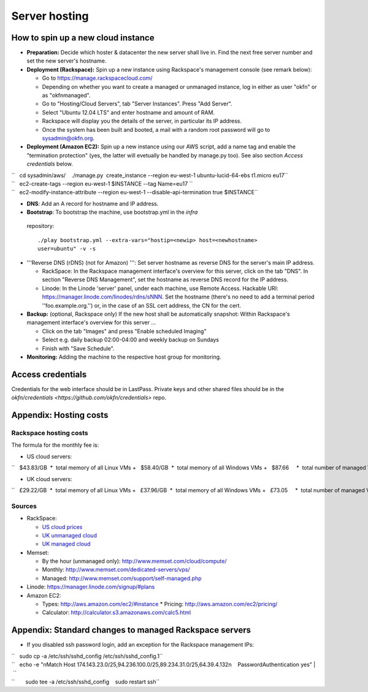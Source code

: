 Server hosting
##############

How to spin up a new cloud instance
===================================

-  **Preparation:** Decide which hoster & datacenter the new server
   shall live in. Find the next free server number and set the new
   server's hostname.
-  **Deployment (Rackspace):** Spin up a new instance using Rackspace's
   management console (see remark below):

   -  Go to https://manage.rackspacecloud.com/
   -  Depending on whether you want to create a managed or unmanaged
      instance, log in either as user "okfn" or as "okfnmanaged".
   -  Go to "Hosting/Cloud Servers", tab "Server Instances". Press "Add
      Server".
   -  Select "Ubuntu 12.04 LTS" and enter hostname and amount of RAM.
   -  Rackspace will display you the details of the server, in
      particular its IP address.
   -  Once the system has been built and booted, a mail with a random
      root password will go to sysadmin@okfn.org.

-  **Deployment (Amazon EC2):** Spin up a new instance using our AWS
   script, add a name tag and enable the "termination protection" (yes,
   the latter will evetually be handled by manage.py too). See also
   section *Access credentials* below.

| ``   cd sysadmin/aws/    ./manage.py  create_instance --region eu-west-1 ubuntu-lucid-64-ebs t1.micro eu17``
| ``   ec2-create-tags --region eu-west-1 $INSTANCE --tag Name=eu17 ``
| ``   ec2-modify-instance-attribute --region eu-west-1 --disable-api-termination true $INSTANCE``

-  **DNS**: Add an A record for hostname and IP address.

-  **Bootstrap**: To bootstrap the machine, use bootstrap.yml in the `infra`
  repository::

    ./play bootstrap.yml --extra-vars="hostip=<newip> host=<newhostname>
    user=ubuntu" -v -s

-  '''Reverse DNS (rDNS) (not for Amazon) ''': Set server hostname as reverse
   DNS for the server's main IP address.

   -  RackSpace: In the Rackspace management interface's overview for
      this server, click on the tab "DNS". In section "Reverse DNS
      Management", set the hostname as reverse DNS record for the IP
      address.
   -  Linode: In the Linode 'server' panel, under each machine, use 
      Remote Access. Hackable URI:
      https://manager.linode.com/linodes/rdns/sNNN. Set the hostname
      (there's no need to add a terminal period ''foo.example.org.'')
      or, in the case of an SSL cert address, the CN for the cert.

-  **Backup:** (optional, Rackspace only) If the new host shall be
   automatically snapshot: Within Rackspace's management interface's
   overview for this server ...

   -  Click on the tab "Images" and press "Enable scheduled Imaging"
   -  Select e.g. daily backup 02:00-04:00 and weekly backup on Sundays
   -  Finish with "Save Schedule".

-  **Monitoring:** Adding the machine to the respective host group for
   monitoring.


Access credentials
==================

Credentials for the web interface should be in LastPass. Private keys and
other shared files should be in the `okfn/credentials
<https://github.com/okfn/credentials>` repo.

Appendix: Hosting costs
=======================

Rackspace hosting costs
-----------------------

The formula for the monthly fee is:

-  US cloud servers:

``   $43.83/GB  *  total memory of all Linux VMs +   $58.40/GB  *  total memory of all Windows VMs +   $87.66     *  total number of managed VMs  +  $100.00        (if there is at least 1 managed VM) +  $180.00/TB  *  total outgoing traffic``

-  UK cloud servers:

``   £29.22/GB  *  total memory of all Linux VMs +   £37.96/GB  *  total memory of all Windows VMs +   £73.05     *  total number of managed VMs +   £65.00        (if there is at least 1 managed VM) +  £120.00/TB  *  total outgoing traffic``

Sources
-------

-  RackSpace:

   -  `US cloud
      prices <http://www.rackspace.com/cloud/cloud_hosting_products/servers/pricing/>`__
   -  `UK unmanaged
      cloud <http://www.rackspace.co.uk/cloud-hosting/cloud-products/cloud-servers/prices/>`__
   -  `UK managed
      cloud <http://www.rackspace.co.uk/cloud-hosting/cloud-products/managed-cloud/prices/>`__

-  Memset:

   -  By the hour (unmanaged only): http://www.memset.com/cloud/compute/
   -  Monthly: http://www.memset.com/dedicated-servers/vps/
   -  Managed: http://www.memset.com/support/self-managed.php

-  Linode: https://manager.linode.com/signup/#plans
-  Amazon EC2:

   -  Types: http://aws.amazon.com/ec2/#instance \* Pricing:
      http://aws.amazon.com/ec2/pricing/
   -  Calculator: http://calculator.s3.amazonaws.com/calc5.html

Appendix: Standard changes to managed Rackspace servers
=======================================================

-  If you disabled ssh password login, add an exception for the
   Rackspace management IPs:

| ``   sudo cp -a /etc/ssh/sshd_config /etc/ssh/sshd_config.1``
| ``   echo -e "\nMatch Host 174.143.23.0/25,94.236.100.0/25,89.234.31.0/25,64.39.4.132\n    PasswordAuthentication yes" | \``
| ``       sudo tee -a /etc/ssh/sshd_config    sudo restart ssh``
